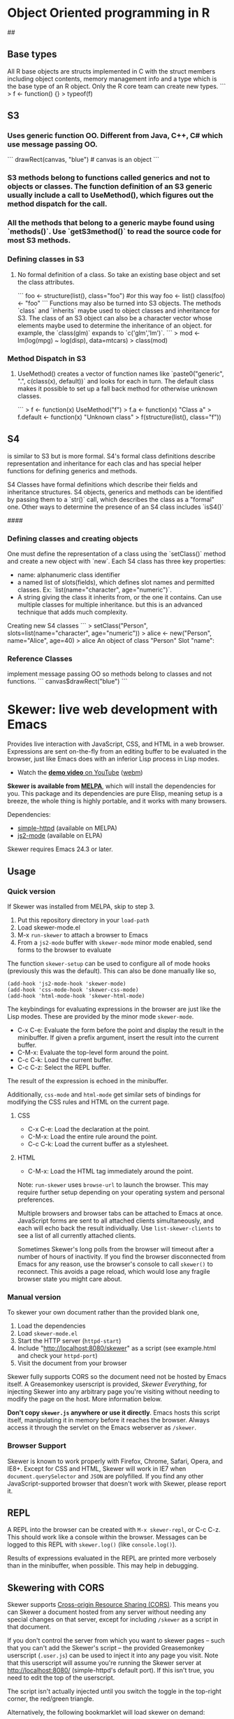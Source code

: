 * Object Oriented programming in R

## 
** Base types
All R base objects are structs implemented in C with the struct members including object contents, memory management info and a type which is the base type of an R object. Only the R core team can create new types. 
```
> f <- function() {}
> typeof(f)
[1] "closure"
> f <- function() {}
> is.function(f)
[1] TRUE
>   C-c C-c
>  
```
S3 objects can be built on top of any base type. S4 objects use a special base type and Reference Classes are a combination of S4 and environments. Base types return `FALSE` for `is.object(x)`
R Uses three different OO systems that differ in how classes and methods are defined.
## 
** S3
*** Uses generic function OO. Different from Java, C++, C# which use message passing OO.
    ```
        drawRect(canvas, "blue") # canvas is an object
    ```
*** S3 methods belong to functions called generics and not to objects or classes. The function definition of an S3 generic usually include a call to UseMethod(), which figures out the method dispatch for the call.
*** All the methods that belong to a generic maybe found using `methods()`. Use `getS3method()` to read the source code for most S3 methods.
*** Defining classes in S3
**** No formal definition of a class. So take an existing base object and set the class attributes.
``` 
    foo <- structure(list(), class="foo")   
    #or this way
    foo <- list()
    class(foo) <- "foo"
```
Functions may also be turned into S3 objects. The methods `class` and `inherits` maybe used to object classes and inheritance for S3. The class of an S3 object can also be a character vector whose elements maybe used to determine the inheritance of an object. for example, the `class(glm)` expands to `c('glm','lm')`. 
```
> mod <- lm(log(mpg) ~ log(disp), data=mtcars)
> class(mod)
[1] "lm"
> print(mod)

Call:
lm(formula = log(mpg) ~ log(disp), data = mtcars)

Coefficients:
(Intercept)    log(disp)  
     5.3810      -0.4586  

> class(mod) <- "data.frame"
> print(mod)
 [1] coefficients  residuals     effects       rank          fitted.values
 [6] assign        qr            df.residual   xlevels       call         
[11] terms         model        
<0 rows> (or 0-length row.names)
> 
```
Its easy to shoot yourself in the foot if you are not careful with R's type system.

#### 
*** Method Dispatch in S3
**** UseMethod() creates a vector of function names like `paste0("generic", ".", c(class(x), default))` and looks for each in turn. The default class makes it possible to set up a fall back method for otherwise unknown classes.
```
> f <- function(x) UseMethod("f")
> f.a <- function(x) "Class a"
> f.default <- function(x) "Unknown class"
> f(structure(list(), class="f"))
[1] "Unknown class"
> f(structure(list(), class="a"))
[1] "Class a"
> f(structure(list(), class=c("a", "b")))
[1] "Class a"
> f(structure(list(), class=c("c", "b")))
[1] "Unknown class"
> 
```
However, at the end of the day, a class generic method maybe overridden. As in, `f.a` maybe called on objects that are not of the class `a`.
## 
** S4
is similar to S3 but is more formal. S4's formal class definitions describe representation and inheritance for each clas and has special helper functions for defining generics and methods.

S4 Classes have formal definitions which describe their fields and inheritance structures. S4 objects, generics and methods can be identified by passing them to a `str()` call, which describes the class as a "formal" one. Other ways to determine the presence of an S4 class includes `isS4()`

#### 
*** Defining classes and creating objects
One must define the representation of a class using the `setClass()` method and create a new object with `new`. Each S4 class has three key properties:
    * name: alphanumeric class identifier
    * a named list of slots(fields), which defines slot names and permitted classes. Ex: `list(name="character", age="numeric")`.
    * A string giving the class it inherits from, or the one it contains. Can use multiple classes for multiple inheritance. but this is an advanced technique that adds much complexity.

Creating new S4 classes
```
> setClass("Person", slots=list(name="character", age="numeric"))
> alice <- new("Person", name="Alice", age=40)
> alice
An object of class "Person"
Slot "name":
[1] "Alice"

Slot "age":
[1] 40
> 
```

Creating new metho
*** Reference Classes
implement message passing OO so methods belong to classes and not functions.
    ```
        canvas$drawRect("blue")
    ```
* Skewer: live web development with Emacs

Provides live interaction with JavaScript, CSS, and HTML in a web
browser. Expressions are sent on-the-fly from an editing buffer to be
evaluated in the browser, just like Emacs does with an inferior Lisp
process in Lisp modes.

-  Watch the [[http://youtu.be/4tyTgyzUJqM][*demo video* on YouTube]]
   ([[http://nullprogram.s3.amazonaws.com/skewer/demo.webm][webm]])

*Skewer is available from [[https://melpa.org/][MELPA]]*, which will
install the dependencies for you. This package and its dependencies are
pure Elisp, meaning setup is a breeze, the whole thing is highly
portable, and it works with many browsers.

Dependencies:

-  [[https://github.com/skeeto/emacs-http-server][simple-httpd]]
   (available on MELPA)
-  [[https://github.com/mooz/js2-mode][js2-mode]] (available on ELPA)

Skewer requires Emacs 24.3 or later.

** Usage

*** Quick version

If Skewer was installed from MELPA, skip to step 3.

1. Put this repository directory in your =load-path=
2. Load skewer-mode.el
3. M-x =run-skewer= to attach a browser to Emacs
4. From a =js2-mode= buffer with =skewer-mode= minor mode enabled, send
   forms to the browser to evaluate

The function =skewer-setup= can be used to configure all of mode hooks
(previously this was the default). This can also be done manually like
so,

#+BEGIN_EXAMPLE
    (add-hook 'js2-mode-hook 'skewer-mode)
    (add-hook 'css-mode-hook 'skewer-css-mode)
    (add-hook 'html-mode-hook 'skewer-html-mode)
#+END_EXAMPLE

The keybindings for evaluating expressions in the browser are just like
the Lisp modes. These are provided by the minor mode =skewer-mode=.

-  C-x C-e: Evaluate the form before the point and display the result in
   the minibuffer. If given a prefix argument, insert the result into
   the current buffer.
-  C-M-x: Evaluate the top-level form around the point.
-  C-c C-k: Load the current buffer.
-  C-c C-z: Select the REPL buffer.

The result of the expression is echoed in the minibuffer.

Additionally, =css-mode= and =html-mode= get similar sets of bindings
for modifying the CSS rules and HTML on the current page.

**** CSS

-  C-x C-e: Load the declaration at the point.
-  C-M-x: Load the entire rule around the point.
-  C-c C-k: Load the current buffer as a stylesheet.

**** HTML

-  C-M-x: Load the HTML tag immediately around the point.

Note: =run-skewer= uses =browse-url= to launch the browser. This may
require further setup depending on your operating system and personal
preferences.

Multiple browsers and browser tabs can be attached to Emacs at once.
JavaScript forms are sent to all attached clients simultaneously, and
each will echo back the result individually. Use =list-skewer-clients=
to see a list of all currently attached clients.

Sometimes Skewer's long polls from the browser will timeout after a
number of hours of inactivity. If you find the browser disconnected from
Emacs for any reason, use the browser's console to call =skewer()= to
reconnect. This avoids a page reload, which would lose any fragile
browser state you might care about.

*** Manual version

To skewer your own document rather than the provided blank one,

1. Load the dependencies
2. Load =skewer-mode.el=
3. Start the HTTP server (=httpd-start=)
4. Include "http://localhost:8080/skewer" as a script (see example.html
   and check your =httpd-port=)
5. Visit the document from your browser

Skewer fully supports CORS so the document need not be hosted by Emacs
itself. A Greasemonkey userscript is provided, /Skewer Everything/, for
injecting Skewer into any arbitrary page you're visiting without needing
to modify the page on the host. More information below.

*Don't copy =skewer.js= anywhere or use it directly*. Emacs hosts this
script itself, manipulating it in memory before it reaches the browser.
Always access it through the servlet on the Emacs webserver as
=/skewer=.

*** Browser Support

Skewer is known to work properly with Firefox, Chrome, Safari, Opera,
and IE8+. Except for CSS and HTML, Skewer will work in IE7 when
=document.querySelector= and =JSON= are polyfilled. If you find any
other JavaScript-supported browser that doesn't work with Skewer, please
report it.

** REPL

A REPL into the browser can be created with =M-x skewer-repl=, or C-c
C-z. This should work like a console within the browser. Messages can be
logged to this REPL with =skewer.log()= (like =console.log()=).

Results of expressions evaluated in the REPL are printed more verbosely
than in the minibuffer, when possible. This may help in debugging.

** Skewering with CORS

Skewer supports
[[http://en.wikipedia.org/wiki/Cross-origin_resource_sharing][Cross-origin
Resource Sharing (CORS)]]. This means you can Skewer a document hosted
from any server without needing any special changes on that server,
except for including =/skewer= as a script in that document.

If you don't control the server from which you want to skewer pages --
such that you can't add the Skewer's script -- the provided Greasemonkey
userscript (=.user.js=) can be used to inject it into any page you
visit. Note that this userscript will assume you're running the Skewer
server at http://localhost:8080/ (simple-httpd's default port). If this
isn't true, you need to edit the top of the userscript.

The script isn't actually injected until you switch the toggle in the
top-right corner, the red/green triangle.

Alternatively, the following bookmarklet will load skewer on demand:

#+BEGIN_SRC js
    javascript:(function(){var d=document;var s=d.createElement('script');s.src='http://localhost:8080/skewer';d.body.appendChild(s);})()
#+END_SRC

With a browser plugin like
[[https://chrome.google.com/webstore/detail/custom-javascript-for-web/poakhlngfciodnhlhhgnaaelnpjljija?hl=en][Custom
Javascript for Websites]], you can use the bookmarklet to auto-skewer
specific domains, saving you a mouse click on each reload.

** bower

Also provided are some functions for loading libraries from the bower
infrastructure on the fly. This is accessed with =skewer-bower-load=.
For example, I often find it useful to load jQuery when skewering a page
that doesn't have jQuery installed.

Note: to use this *bower does /not/ need to be installed*, only git.
It's just the bower infrastructure being used. Unfortunately this
infrastructure is a mess right now; many packages are in some sort of
broken state -- missing dependencies, missing metadata, broken metadata,
or an invalid repository URL. Some of this is due to under-specification
of the metadata by the bower project.

** Motivation

I wanted something like
[[https://github.com/swank-js/swank-js][swank-js]] but without all the
painful setup. Having already written an Emacs web server I was halfway
there. It took relatively little code to accomplish.

I also didn't want to rely a browser-specific feature, like MozRepl or
WebKit's remote debugger ([[https://github.com/jscheid/kite][kite]]).

The name refers to the idea that Emacs is /skewering/ the browser from
server-side.
 
* Javascript layer Key Bindings

** js2-mode

| Key Binding | Description                          |
|-------------+--------------------------------------|
| ~SPC m w~   | toggle js2-mode warnings and errors  |
| ~%~         | jump between blockswith [[https://github.com/redguardtoo/evil-matchit][evil-matchit]] |

** Folding (js2-mode)

| Key Binding | Description              |
|-------------+--------------------------|
| ~SPC m z c~ | hide element             |
| ~SPC m z o~ | show element             |
| ~SPC m z r~ | show all element         |
| ~SPC m z e~ | toggle hide/show element |
| ~SPC m z F~ | toggle hide functions    |
| ~SPC m z C~ | toggle hide comments     |

** Refactoring (js2-refactor)

Bindings should match the plain emacs assignments.

| Key Binding   | Description                                                                                                    |
|---------------+----------------------------------------------------------------------------------------------------------------|
| ~SPC x m j~   | move line down, while keeping commas correctly placed                                                          |
| ~SPC x m k~   | move line up, while keeping commas correctly placed                                                            |
| ~SPC m k~     | deletes to the end of the line, but does not cross semantic boundaries                                         |
| ~SPC m r 3 i~ | converts ternary operator to if-statement                                                                      |
| ~SPC m r a g~ | creates a =/* global */= annotation if it is missing, and adds var to point to it                              |
| ~SPC m r a o~ | replaces arguments to a function call with an object literal of named arguments                                |
| ~SPC m r b a~ | moves the last child out of current function, if-statement, for-loop or while-loop                             |
| ~SPC m r c a~ | converts a multiline array to one line                                                                         |
| ~SPC m r c o~ | converts a multiline object literal to one line                                                                |
| ~SPC m r c u~ | converts a multiline function to one line (expecting semicolons as statement delimiters)                       |
| ~SPC m r e a~ | converts a one line array to multiline                                                                         |
| ~SPC m r e f~ | extracts the marked expressions into a new named function                                                      |
| ~SPC m r e m~ | extracts the marked expressions out into a new method in an object literal                                     |
| ~SPC m r e o~ | converts a one line object literal to multiline                                                                |
| ~SPC m r e u~ | converts a one line function to multiline (expecting semicolons as statement delimiters)                       |
| ~SPC m r e v~ | takes a marked expression and replaces it with a var                                                           |
| ~SPC m r i g~ | creates a shortcut for a marked global by injecting it in the wrapping immediately invoked function expression |
| ~SPC m r i p~ | changes the marked expression to a parameter in a local function                                               |
| ~SPC m r i v~ | replaces all instances of a variable with its initial value                                                    |
| ~SPC m r l p~ | changes a parameter to a local var in a local function                                                         |
| ~SPC m r l t~ | adds a console.log statement for what is at point (or region)                                                  |
| ~SPC m r r v~ | renames the variable on point and all occurrences in its lexical scope                                         |
| ~SPC m r s l~ | moves the next statement into current function, if-statement, for-loop, while-loop                             |
| ~SPC m r s s~ | splits a =String=                                                                                              |
| ~SPC m r s v~ | splits a =var= with multiple vars declared into several =var= statements                                       |
| ~SPC m r t f~ | toggle between function declaration and function expression                                                    |
| ~SPC m r u w~ | replaces the parent statement with the selected region                                                         |
| ~SPC m r v t~ | changes local =var a= to be =this.a= instead                                                                   |
| ~SPC m r w i~ | wraps the entire buffer in an immediately invoked function expression                                          |
| ~SPC m r w l~ | wraps the region in a for-loop                                                                                 |

** Formatting (web-beautify)

| Key Binding | Description                                                  |
|-------------+--------------------------------------------------------------|
| ~SPC m =~   | beautify code in js2-mode, json-mode, web-mode, and css-mode |

*** Documentation (js-doc)

You can check more [[https://github.com/mooz/js-doc/][here]]

| Key Binding   | Description                           |
|---------------+---------------------------------------|
| ~SPC m r d b~ | insert JSDoc comment for current file |
| ~SPC m r d f~ | insert JSDoc comment for function     |
| ~SPC m r d t~ | insert tag to comment                 |
| ~SPC m r d h~ | show list of available jsdoc tags     |

** Auto-complete and documentation (tern)

| Key Binding   | Description                                                                              |
|---------------+------------------------------------------------------------------------------------------|
| ~SPC m C-g~   | brings you back to last place you were when you pressed M-..                             |
| ~SPC m g g~   | jump to the definition of the thing under the cursor                                     |
| ~SPC m g G~   | jump to definition for the given name                                                    |
| ~SPC m h d~   | find docs of the thing under the cursor. Press again to open the associated URL (if any) |
| ~SPC m h t~   | find the type of the thing under the cursor                                              |
| ~SPC m r r V~ | rename variable under the cursor using tern                                              |

** JSON

| Key Binding | Description                        |
|-------------+------------------------------------|
| ~SPC m h p~ | Get the path of the value at point |
